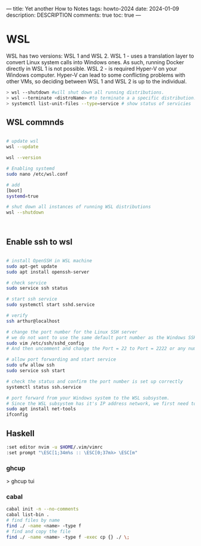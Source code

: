 ---
title: Yet another How to Notes
tags: howto-2024
date: 2024-01-09
description: DESCRIPTION
comments: true
toc: true
---

* WSL
WSL has two versions: WSL 1 and WSL 2.
WSL 1 - uses a translation layer to convert Linux system calls into Windows ones. As such, running Docker directly in WSL 1 is not possible.
WSL 2 - is required Hyper-V on your Windows computer. 
Hyper-V can lead to some conflicting problems with other VMs, so deciding between WSL 1 and WSL 2 is up to the individual.

#+BEGIN_SRC bash
  > wsl --shutdown #will shut down all running distributions.
  > wsl --terminate <distroName> #to terminate a a specific distribution.
  > systemctl list-unit-files --type=service # show status of servicies
#+END_SRC

** WSL commnds

#+BEGIN_SRC bash

# update wsl 
wsl --update

wsl --version

# Enabling systemd
sudo nano /etc/wsl.conf

# add
[boot]
systemd=true

# shut down all instances of running WSL distributions
wsl --shutdown



#+END_SRC

** Enable ssh to wsl 
#+BEGIN_SRC bash

# install OpenSSH in WSL machine
sudo apt-get update
sudo apt install openssh-server

# check service
sudo service ssh status

# start ssh service
sudo systemctl start sshd.service

# verify
ssh arthur@localhost

# change the port number for the Linux SSH server
# we do not want to use the same default port number as the Windows SSH port number to cause any conflict
sudo vim /etc/ssh/sshd_config
# And then uncomment and change the Port = 22 to Port = 2222 or any number you prefer.

# allow port forwarding and start service
sudo ufw allow ssh
sudo service ssh start

# check the status and confirm the port number is set up correctly
systemctl status ssh.service

# port forward from your Windows system to the WSL subsystem. 
# Since the WSL subsystem has it's IP address network, we first need to find it out:
sudo apt install net-tools
ifconfig

#+END_SRC




** Haskell 
# touch ~/.ghci
#+BEGIN_SRC bash
   :set editor nvim -u $HOME/.vim/vimrc
   :set prompt "\ESC[1;34m%s :: \ESC[0;37mλ> \ESC[m"
#+END_SRC

*** ghcup
 > ghcup tui

*** cabal
#+BEGIN_SRC bash
cabal init -n --no-comments
cabal list-bin .
# find files by name
find ./ -name <name> -type f
# find and copy the file
find ./ -name <name> -type f -exec cp {} ./ \;
#+END_SRC
